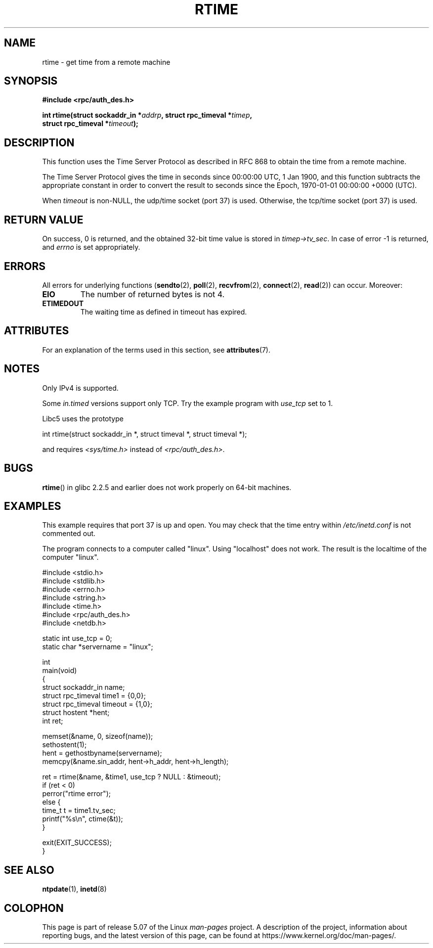 .\" Copyright 2003 walter harms (walter.harms@informatik.uni-oldenburg.de)
.\"
.\" %%%LICENSE_START(GPL_NOVERSION_ONELINE)
.\" Distributed under GPL
.\" %%%LICENSE_END
.\"
.\" Modified 2003-04-04 Walter Harms
.\" <walter.harms@informatik.uni-oldenburg.de>
.\"
.\" Slightly polished, aeb, 2003-04-06
.\"
.TH RTIME 3 2020-06-09 "GNU" "Linux Programmer's Manual"
.SH NAME
rtime \- get time from a remote machine
.SH SYNOPSIS
.nf
.B "#include <rpc/auth_des.h>"
.PP
.BI "int rtime(struct sockaddr_in *" addrp ", struct rpc_timeval *" timep ,
.BI "          struct rpc_timeval *" timeout );
.fi
.SH DESCRIPTION
This function uses the Time Server Protocol as described in
RFC\ 868 to obtain the time from a remote machine.
.PP
The Time Server Protocol gives the time in seconds since
00:00:00 UTC, 1 Jan 1900,
and this function subtracts the appropriate constant in order to
convert the result to seconds since the
Epoch, 1970-01-01 00:00:00 +0000 (UTC).
.PP
When
.I timeout
is non-NULL, the udp/time socket (port 37) is used.
Otherwise, the tcp/time socket (port 37) is used.
.SH RETURN VALUE
On success, 0 is returned, and the obtained 32-bit time value is stored in
.IR timep\->tv_sec .
In case of error \-1 is returned, and
.I errno
is set appropriately.
.SH ERRORS
All errors for underlying functions
.RB ( sendto (2),
.BR poll (2),
.BR recvfrom (2),
.BR connect (2),
.BR read (2))
can occur.
Moreover:
.TP
.B EIO
The number of returned bytes is not 4.
.TP
.B ETIMEDOUT
The waiting time as defined in timeout has expired.
.SH ATTRIBUTES
For an explanation of the terms used in this section, see
.BR attributes (7).
.TS
allbox;
lb lb lb
l l l.
Interface	Attribute	Value
T{
.BR rtime ()
T}	Thread safety	MT-Safe
.TE
.SH NOTES
Only IPv4 is supported.
.PP
Some
.I in.timed
versions support only TCP.
Try the example program with
.I use_tcp
set to 1.
.PP
Libc5 uses the prototype
.PP
.nf
    int rtime(struct sockaddr_in *, struct timeval *, struct timeval *);
.fi
.PP
and requires
.I <sys/time.h>
instead of
.IR <rpc/auth_des.h> .
.SH BUGS
.BR rtime ()
in glibc 2.2.5 and earlier does not work properly on 64-bit machines.
.SH EXAMPLES
This example requires that port 37 is up and open.
You may check
that the time entry within
.I /etc/inetd.conf
is not commented out.
.PP
The program connects to a computer called "linux".
Using "localhost" does not work.
The result is the localtime of the computer "linux".
.PP
.EX
#include <stdio.h>
#include <stdlib.h>
#include <errno.h>
#include <string.h>
#include <time.h>
#include <rpc/auth_des.h>
#include <netdb.h>

static int use_tcp = 0;
static char *servername = "linux";

int
main(void)
{
    struct sockaddr_in name;
    struct rpc_timeval time1 = {0,0};
    struct rpc_timeval timeout = {1,0};
    struct hostent *hent;
    int ret;

    memset(&name, 0, sizeof(name));
    sethostent(1);
    hent = gethostbyname(servername);
    memcpy(&name.sin_addr, hent\->h_addr, hent\->h_length);

    ret = rtime(&name, &time1, use_tcp ? NULL : &timeout);
    if (ret < 0)
        perror("rtime error");
    else {
        time_t t = time1.tv_sec;
        printf("%s\en", ctime(&t));
    }

    exit(EXIT_SUCCESS);
}
.EE
.SH SEE ALSO
.\" .BR netdate (1),
.BR ntpdate (1),
.\" .BR rdate (1),
.BR inetd (8)
.SH COLOPHON
This page is part of release 5.07 of the Linux
.I man-pages
project.
A description of the project,
information about reporting bugs,
and the latest version of this page,
can be found at
\%https://www.kernel.org/doc/man\-pages/.
